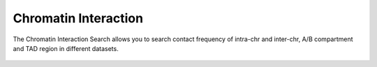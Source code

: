 Chromatin Interaction
=====================

The Chromatin Interaction Search allows you to search contact frequency of intra-chr and inter-chr,
A/B compartment and TAD region in different datasets.

.. figure:: /_static/search-chrom-inter.png
   :alt: 

.. figure:: /_static/search-chrom-inter-2.png
   :alt: 
